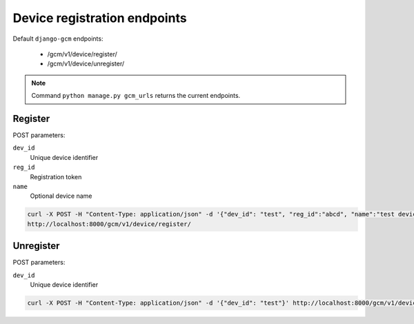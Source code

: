 Device registration endpoints
=============================

Default ``django-gcm`` endpoints:

    * /gcm/v1/device/register/
    * /gcm/v1/device/unregister/

.. note:: Command ``python manage.py gcm_urls`` returns the current endpoints.

Register
--------

POST parameters:

``dev_id``
    Unique device identifier

``reg_id``
    Registration token

``name``
    Optional device name


.. code-block:: bash

    curl -X POST -H "Content-Type: application/json" -d '{"dev_id": "test", "reg_id":"abcd", "name":"test device"}' \
    http://localhost:8000/gcm/v1/device/register/

Unregister
----------

POST parameters:

``dev_id``
    Unique device identifier


.. code-block:: bash

    curl -X POST -H "Content-Type: application/json" -d '{"dev_id": "test"}' http://localhost:8000/gcm/v1/device/unregister/
